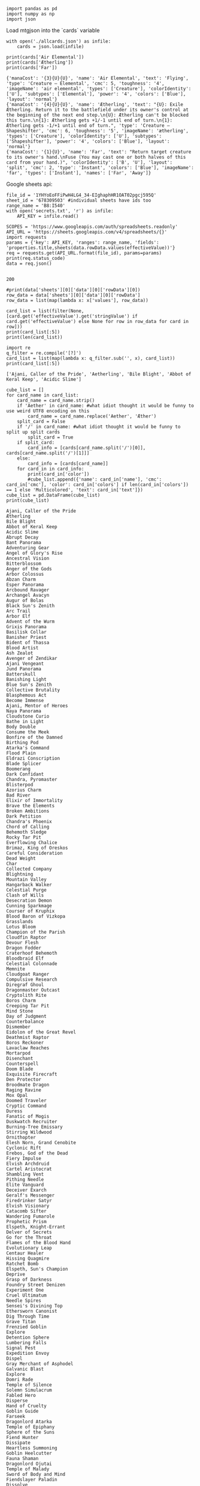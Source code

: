 #+BEGIN_SRC ipython :session :exports both
  import pandas as pd
  import numpy as np
  import json
#+END_SRC

#+RESULTS:

Load mtgjson into the `cards` variable

#+BEGIN_SRC ipython :session :results output :exports both
  with open('./allcards.json') as infile:
      cards = json.load(infile)

  print(cards['Air Elemental'])
  print(cards['Ætherling'])
  print(cards['Far'])
#+END_SRC

#+RESULTS:
: {'manaCost': '{3}{U}{U}', 'name': 'Air Elemental', 'text': 'Flying', 'type': 'Creature — Elemental', 'cmc': 5, 'toughness': '4', 'imageName': 'air elemental', 'types': ['Creature'], 'colorIdentity': ['U'], 'subtypes': ['Elemental'], 'power': '4', 'colors': ['Blue'], 'layout': 'normal'}
: {'manaCost': '{4}{U}{U}', 'name': 'Ætherling', 'text': "{U}: Exile Ætherling. Return it to the battlefield under its owner's control at the beginning of the next end step.\n{U}: Ætherling can't be blocked this turn.\n{1}: Ætherling gets +1/-1 until end of turn.\n{1}: Ætherling gets -1/+1 until end of turn.", 'type': 'Creature — Shapeshifter', 'cmc': 6, 'toughness': '5', 'imageName': 'ætherling', 'types': ['Creature'], 'colorIdentity': ['U'], 'subtypes': ['Shapeshifter'], 'power': '4', 'colors': ['Blue'], 'layout': 'normal'}
: {'manaCost': '{1}{U}', 'name': 'Far', 'text': "Return target creature to its owner's hand.\nFuse (You may cast one or both halves of this card from your hand.)", 'colorIdentity': ['B', 'U'], 'layout': 'split', 'cmc': 2, 'type': 'Instant', 'colors': ['Blue'], 'imageName': 'far', 'types': ['Instant'], 'names': ['Far', 'Away']}

Google sheets api:

#+BEGIN_SRC ipython :session :results output :exports both
  file_id = '1YHYoEoFFiPwH4LG4_34-EIghaphHR1OAT02pgcj595Q'
  sheet_id = '678309503' #individual sheets have ids too
  range_name = 'B8:I540'
  with open('secrets.txt', 'r') as infile:
      API_KEY = infile.read()

  SCOPES = 'https://www.googleapis.com/auth/spreadsheets.readonly'
  API_URL = 'https://sheets.googleapis.com/v4/spreadsheets/{}'
  import requests
  params = {'key': API_KEY, 'ranges': range_name, 'fields': 'properties.title,sheets(data.rowData.values(effectiveValue))'}
  req = requests.get(API_URL.format(file_id), params=params)
  print(req.status_code)
  data = req.json()
  
#+END_SRC

#+RESULTS:
: 200

#+BEGIN_SRC ipython :session :results output
  #print(data['sheets'][0]['data'][0]['rowData'][0])
  row_data = data['sheets'][0]['data'][0]['rowData']
  row_data = list(map(lambda x: x['values'], row_data))

  card_list = list(filter(None, [card.get('effectiveValue').get('stringValue') if card.get('effectiveValue') else None for row in row_data for card in row]))
  print(card_list[:5])
  print(len(card_list))
#+END_SRC


#+RESULTS:
: ['Ajani, Caller of the Pride', 'Aetherling', 'Bile Blight', 'Abbot of Keral Keep', 'Acidic Slime']
: 506

#+BEGIN_SRC ipython :session :results output :exports both
  import re
  q_filter = re.compile('[?]')
  card_list = list(map(lambda x: q_filter.sub('', x), card_list))
  print(card_list[:5])
#+END_SRC

#+RESULTS:
: ['Ajani, Caller of the Pride', 'Aetherling', 'Bile Blight', 'Abbot of Keral Keep', 'Acidic Slime']


#+BEGIN_SRC ipython :session :results output :exports both
  cube_list = []
  for card_name in card_list:
      card_name = card_name.strip()
      if 'Aether' in card_name: #what idiot thought it would be funny to use weird UTF8 encoding on this
          card_name = card_name.replace('Aether', 'Æther')
      split_card = False
      if '/' in card_name: #what idiot thought it would be funny to split up split cards
          split_card = True
      if split_card:
          card_info = [cards[card_name.split('/')[0]], cards[card_name.split('/')[1]]]
      else:
          card_info = [cards[card_name]]
      for card_in in card_info:
          print(card_in['color'])
          #cube_list.append({'name': card_in['name'], 'cmc': card_in['cmc'], 'color': card_in['colors'] if len(card_in['colors']) == 1 else 'Multicolored', 'text': card_in['text']})
  cube_list = pd.DataFrame(cube_list)
  print(cube_list)
#+END_SRC

#+RESULTS:
#+begin_example
Ajani, Caller of the Pride
Ætherling
Bile Blight
Abbot of Keral Keep
Acidic Slime
Abrupt Decay
Bant Panorama
Adventuring Gear
Angel of Glory's Rise
Ancestral Vision
Bitterblossom
Anger of the Gods
Arbor Colossus
Abzan Charm
Esper Panorama
Arcbound Ravager
Archangel Avacyn
Augur of Bolas
Black Sun's Zenith
Arc Trail
Arbor Elf
Advent of the Wurm
Grixis Panorama
Basilisk Collar
Banisher Priest
Bident of Thassa
Blood Artist
Ash Zealot
Avenger of Zendikar
Ajani Vengeant
Jund Panorama
Batterskull
Banishing Light
Blue Sun's Zenith
Collective Brutality
Blasphemous Act
Become Immense
Ajani, Mentor of Heroes
Naya Panorama
Cloudstone Curio
Bathe in Light
Body Double
Consume the Meek
Bonfire of the Damned
Birthing Pod
Atarka's Command
Flood Plain
Eldrazi Conscription
Blade Splicer
Boomerang
Dark Confidant
Chandra, Pyromaster
Blisterpod
Azorius Charm
Bad River
Elixir of Immortality
Brave the Elements
Broken Ambitions
Dark Petition
Chandra's Phoenix
Chord of Calling
Behemoth Sledge
Rocky Tar Pit
Everflowing Chalice
Brimaz, King of Oreskos
Careful Consideration
Dead Weight
Char
Collected Company
Blightning
Mountain Valley
Hangarback Walker
Celestial Purge
Clash of Wills
Desecration Demon
Cunning Sparkmage
Courser of Kruphix
Blood Baron of Vizkopa
Grasslands
Lotus Bloom
Champion of the Parish
Cloudfin Raptor
Devour Flesh
Dragon Fodder
Craterhoof Behemoth
Bloodbraid Elf
Celestial Colonnade
Memnite
Cloudgoat Ranger
Compulsive Research
Diregraf Ghoul
Dragonmaster Outcast
Cryptolith Rite
Boros Charm
Creeping Tar Pit
Mind Stone
Day of Judgment
Counterbalance
Dismember
Eidolon of the Great Revel
Deathmist Raptor
Boros Reckoner
Lavaclaw Reaches
Mortarpod
Disenchant
Counterspell
Doom Blade
Exquisite Firecraft
Den Protector
Broodmate Dragon
Raging Ravine
Mox Opal
Doomed Traveler
Cryptic Command
Duress
Fanatic of Mogis
Duskwatch Recruiter
Burning-Tree Emissary
Stirring Wildwood
Ornithopter
Elesh Norn, Grand Cenobite
Cyclonic Rift
Erebos, God of the Dead
Fiery Impulse
Elvish Archdruid
Cartel Aristocrat
Shambling Vent
Pithing Needle
Elite Vanguard
Deceiver Exarch
Geralf's Messenger
Firedrinker Satyr
Elvish Visionary
Catacomb Sifter
Wandering Fumarole
Prophetic Prism
Elspeth, Knight-Errant
Delver of Secrets
Go for the Throat
Flames of the Blood Hand
Evolutionary Leap
Centaur Healer
Hissing Quagmire
Ratchet Bomb
Elspeth, Sun's Champion
Deprive
Grasp of Darkness
Foundry Street Denizen
Experiment One
Cruel Ultimatum
Needle Spires
Sensei's Divining Top
Ethersworn Canonist
Dig Through Time
Grave Titan
Frenzied Goblin
Explore
Detention Sphere
Lumbering Falls
Signal Pest
Expedition Envoy
Dispel
Gray Merchant of Asphodel
Galvanic Blast
Explore
Domri Rade
Temple of Silence
Solemn Simulacrum
Fabled Hero
Disperse
Hand of Cruelty
Goblin Guide
Farseek
Dragonlord Atarka
Temple of Epiphany
Sphere of the Suns
Fiend Hunter
Dissipate
Heartless Summoning
Goblin Heelcutter
Fauna Shaman
Dragonlord Ojutai
Temple of Malady
Sword of Body and Mind
Fiendslayer Paladin
Dissolve
Hero's Downfall
Goblin Rabblemaster
Flinthoof Boar
Dragonlord Silumgar
Temple of Triumph
Sword of Feast and Famine
Geist-Honored Monk
Divination
Inquisition of Kozilek
Greater Gargadon
Garruk Wildspeaker
Dreadbore
Temple of Mystery
Sword of War and Peace
Gideon Jura
Ensoul Artifact
Kalitas, Traitor of Ghet
Gut Shot
Garruk, Caller of Beasts
Dromoka's Command
Hallowed Fountain
Ugin, the Spirit Dragon
Gideon, Ally of Zendikar
Gitaxian Probe
Languish
Hammer of Purphoros
Genesis Hydra
Dryad Militant
Watery Grave
Wurmcoil Engine
Glint Hawk
Glen Elendra Archmage
Lifebane Zombie
Harvest Pyre
Glimpse of Nature
Falkenrath Aristocrat
Blood Crypt
Springleaf Drum
Glorious Anthem
Jace Beleren
Liliana of the Veil
Hellrider
Glistener Elf
Far
Away
Stomping Ground
Frogmite
Hanweir Militia Captain
Jace, Architect of Thought
Liliana, Heretical Healer
Hero of Oxid Ridge
Golgari Grave-Troll
Figure of Destiny
Temple Garden
Myr Enforcer
Hero of Bladehold
Jace, the Mind Sculptor
Maga, Traitor to Mortals
Hordeling Outburst
Great Sable Stag
Fleecemane Lion
Godless Shrine
Myr Retriever
Hidden Dragonslayer
Jace, Vryn's Prodigy
Murder
Inferno Titan
Green Sun's Zenith
Frostburn Weird
Steam Vents
Isamaru, Hound of Konda
Mana Leak
Murderous Cut
Kird Ape
Gyre Sage
Geist of Saint Traft
Overgrown Tomb
Relic of Progenitus
Journey to Nowhere
Master of Waves
Nameless Inversion
Kird Chieftain
Heartbeat of Spring
Ghor-Clan Rampager
Sacred Foundry
Runechanter's Pike
Knight of the White Orchid
Mistbind Clique
Nantuko Husk
Koth of the Hammer
Hedge Troll
Glissa, the Traitor
Breeding Pool
Kytheon, Hero of Akros
Muddle the Mixture
Ob Nixilis Reignited
Lightning Berserker
Heritage Druid
Golgari Charm
Evolving Wilds
Last Breath
Mulldrifter
Pack Rat
Lightning Bolt
Imperious Perfect
Grisly Salvage
Terramorphic Expanse
Lingering Souls
Omenspeaker
Painful Truths
Lightning Strike
Kodama's Reach
Huntmaster of the Fells
Blinkmoth Nexus
Mangara of Corondor
Phantasmal Image
Phyrexian Arena
Magma Jet
Lotus Cobra
Izzet Charm
Inkmoth Nexus
Mastery of the Unseen
Ponder
Profane Command
Mizzium Mortars
Melira, Sylvok Outcast
Jeskai Ascendancy
Mutavault
Mikaeus, the Lunarch
Preordain
Read the Bones
Monastery Swiftspear
Mulch
Judge's Familiar
Mirran Crusader
Rapid Hybridization
Relentless Dead
Pillar of Flame
Mutagenic Growth
Kitchen Finks
Vesuva
Monastery Mentor
Remand
Ruinous Path
Plated Geopede
Nettle Sentinel
Knight of the Reliquary
Kessig Wolf Run
Oblivion Ring
Remove Soul
Shriekmaw
Purphoros, God of the Forge
Nissa, Vastwood Seer
Kolaghan's Command
Nephalia Drownyard
Paladin en-Vec
Rewind
Sidisi, Undead Vizier
Pyroclasm
Nissa, Voice of Zendikar
Lightning Helix
Nykthos, Shrine to Nyx
Path to Exile
Sage's Dousing
Sidisi's Pet
Reckless Waif
Noble Hierarch
Lotleth Troll
Cavern of Souls
Planar Cleansing
Scion of Oona
Skirsdag High Priest
Red Sun's Zenith
Oath of Nissa
Loxodon Smiter
Valakut, the Molten Pinnacle
Planar Outburst
Sleight of Hand
Tasigur, the Golden Fang
Sarkhan, the Dragonspeaker
Polukranos, World Eater
Maelstrom Pulse
Precinct Captain
Snapcaster Mage
Thoughtseize
Searing Blood
Primeval Titan
Mantis Rider
Ancient Den
Puresteel Paladin
Sower of Temptation
Tragic Slip
Searing Spear
Rattleclaw Mystic
Mortify
Darksteel Citadel
Ranger of Eos
Spell Pierce
Ultimate Price
Shock
Sakura-Tribe Elder
Nightveil Specter
Great Furnace
Restoration Angel
Spell Snare
Unburial Rites
Simian Spirit Guide
Savage Punch
Obzedat, Ghost Council
Seat of the Synod
Reveillark
Spellstutter Sprite
Undercity Informer
Skullcrack
Scavenging Ooze
Ojutai's Command
Tree of Tales
Savannah Lions
Spreading Seas
Underworld Connections
Slagstorm
Seasons Past
Olivia Voldaren
Vault of Whispers
Secure the Wastes
Stoic Rebuttal
Whip of Erebos
Splinter Twin
Strangleroot Geist
Orzhov Charm
Seeker of the Way
Syncopate
Zulaport Cutthroat
Stoke the Flames
Sunblade Elf
Prized Amalgam
Selfless Spirit
Tamiyo, the Moon Sage
Stormbreath Dragon
Sylvan Advocate
Putrefy
Shrieking Grotesque
Thassa, God of the Sea
Temur Battle Rage
Sylvan Caryatid
Putrid Leech
Silkwrap
Think Twice
Thundermaw Hellkite
Tarmogoyf
Qasali Pridemage
Silverblade Paladin
Thopter Spy Network
Titan's Strength
Terastodon
Rakdos Cackler
Soldier of the Pantheon
Thought Scour
Volcanic Fallout
Thragtusk
Rakdos's Return
Soulfire Grand Master
Tidebinder Mage
Whipflare
Thrun, the Last Troll
Reflector Mage
Spectral Procession
Treasure Cruise
Wild Slash
Tireless Tracker
Selesnya Charm
Squadron Hawk
Treasure Mage
Young Pyromancer
Troll Ascetic
Siege Rhino
Stasis Snare
Unsummon
Zealous Conscripts
Undercity Troll
Sin Collector
Steppe Lynx
Vapor Snag
Zurgo Bellstriker
Vengevine
Sorin, Solemn Visitor
Stoneforge Mystic
Vendilion Clique
Viridian Emissary
Sovereigns of Lost Alara
Student of Warfare
Venser, Shaper Savant
Voyaging Satyr
Spell Queller
Tempered Steel
Warden of the First Tree
Sphinx's Revelation
Thalia, Guardian of Thraben
Weird Harvest
Sprouting Thrinax
Thalia, Heretic Cathar
Whisperwood Elemental
Supreme Verdict
Thalia's Lieutenant
Wild Nacatl
Terminate
Thraben Inspector
Wren's Run Vanquisher
Tezzeret, Agent of Bolas
Valorous Stance
The Gitrog Monster
Weathered Wayfarer
Tidehollow Sculler
White Sun's Zenith
Utter End
Wingmate Roc
Voice of Resurgence
Wrath of God
Vraska the Unseen
Warleader's Helix
Xenagos, the Reveler
Empty DataFrame
Columns: []
Index: []
#+end_example

